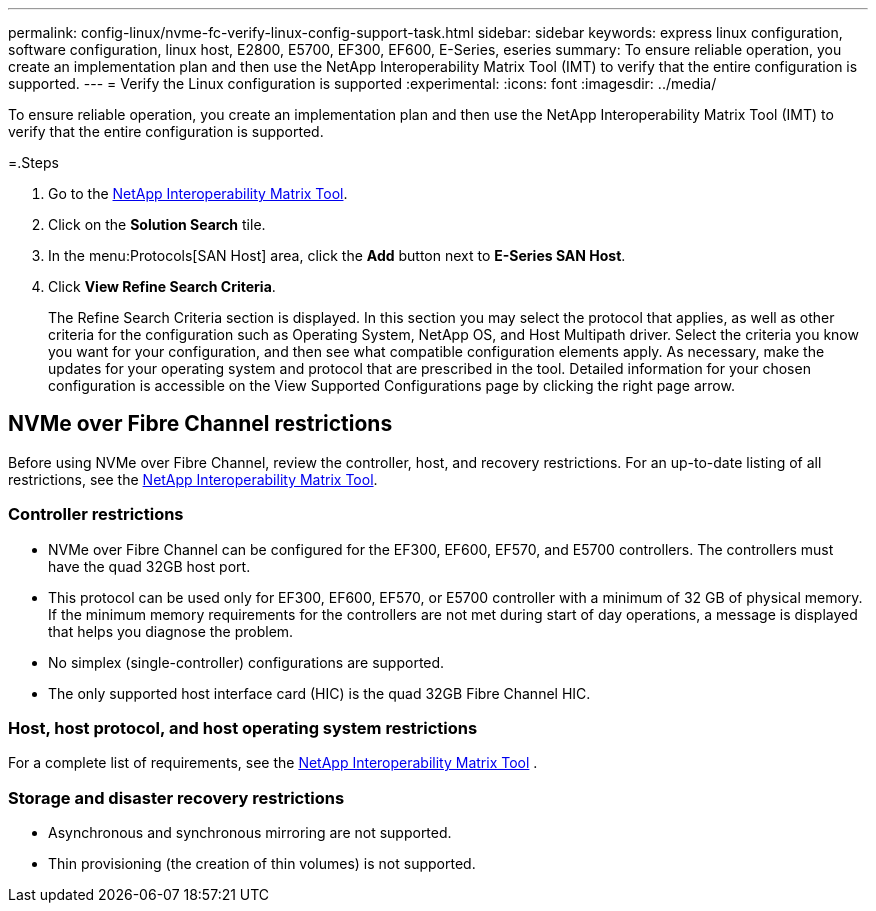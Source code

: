 ---
permalink: config-linux/nvme-fc-verify-linux-config-support-task.html
sidebar: sidebar
keywords: express linux configuration, software configuration, linux host, E2800, E5700, EF300, EF600, E-Series, eseries
summary: To ensure reliable operation, you create an implementation plan and then use the NetApp Interoperability Matrix Tool (IMT) to verify that the entire configuration is supported.
---
= Verify the Linux configuration is supported
:experimental:
:icons: font
:imagesdir: ../media/

[.lead]
To ensure reliable operation, you create an implementation plan and then use the NetApp Interoperability Matrix Tool (IMT) to verify that the entire configuration is supported.

=.Steps

. Go to the https://mysupport.netapp.com/matrix[NetApp Interoperability Matrix Tool].
. Click on the *Solution Search* tile.
. In the menu:Protocols[SAN Host] area, click the *Add* button next to *E-Series SAN Host*.
. Click *View Refine Search Criteria*.
+
The Refine Search Criteria section is displayed. In this section you may select the protocol that applies, as well as other criteria for the configuration such as Operating System, NetApp OS, and Host Multipath driver. Select the criteria you know you want for your configuration, and then see what compatible configuration elements apply. As necessary, make the updates for your operating system and protocol that are prescribed in the tool. Detailed information for your chosen configuration is accessible on the View Supported Configurations page by clicking the right page arrow.

== NVMe over Fibre Channel restrictions

[.lead]
Before using NVMe over Fibre Channel, review the controller, host, and recovery restrictions. For an up-to-date listing of all restrictions, see the https://mysupport.netapp.com/matrix[NetApp Interoperability Matrix Tool].

=== Controller restrictions
* NVMe over Fibre Channel can be configured for the EF300, EF600, EF570, and E5700 controllers. The controllers must have the quad 32GB host port.
* This protocol can be used only for EF300, EF600, EF570, or E5700 controller with a minimum of 32 GB of physical memory. If the minimum memory requirements for the controllers are not met during start of day operations, a message is displayed that helps you diagnose the problem.
* No simplex (single-controller) configurations are supported.
* The only supported host interface card (HIC) is the quad 32GB Fibre Channel HIC.

=== Host, host protocol, and host operating system restrictions

For a complete list of requirements, see the https://mysupport.netapp.com/matrix[NetApp Interoperability Matrix Tool] .

=== Storage and disaster recovery restrictions

* Asynchronous and synchronous mirroring are not supported.
* Thin provisioning (the creation of thin volumes) is not supported.
